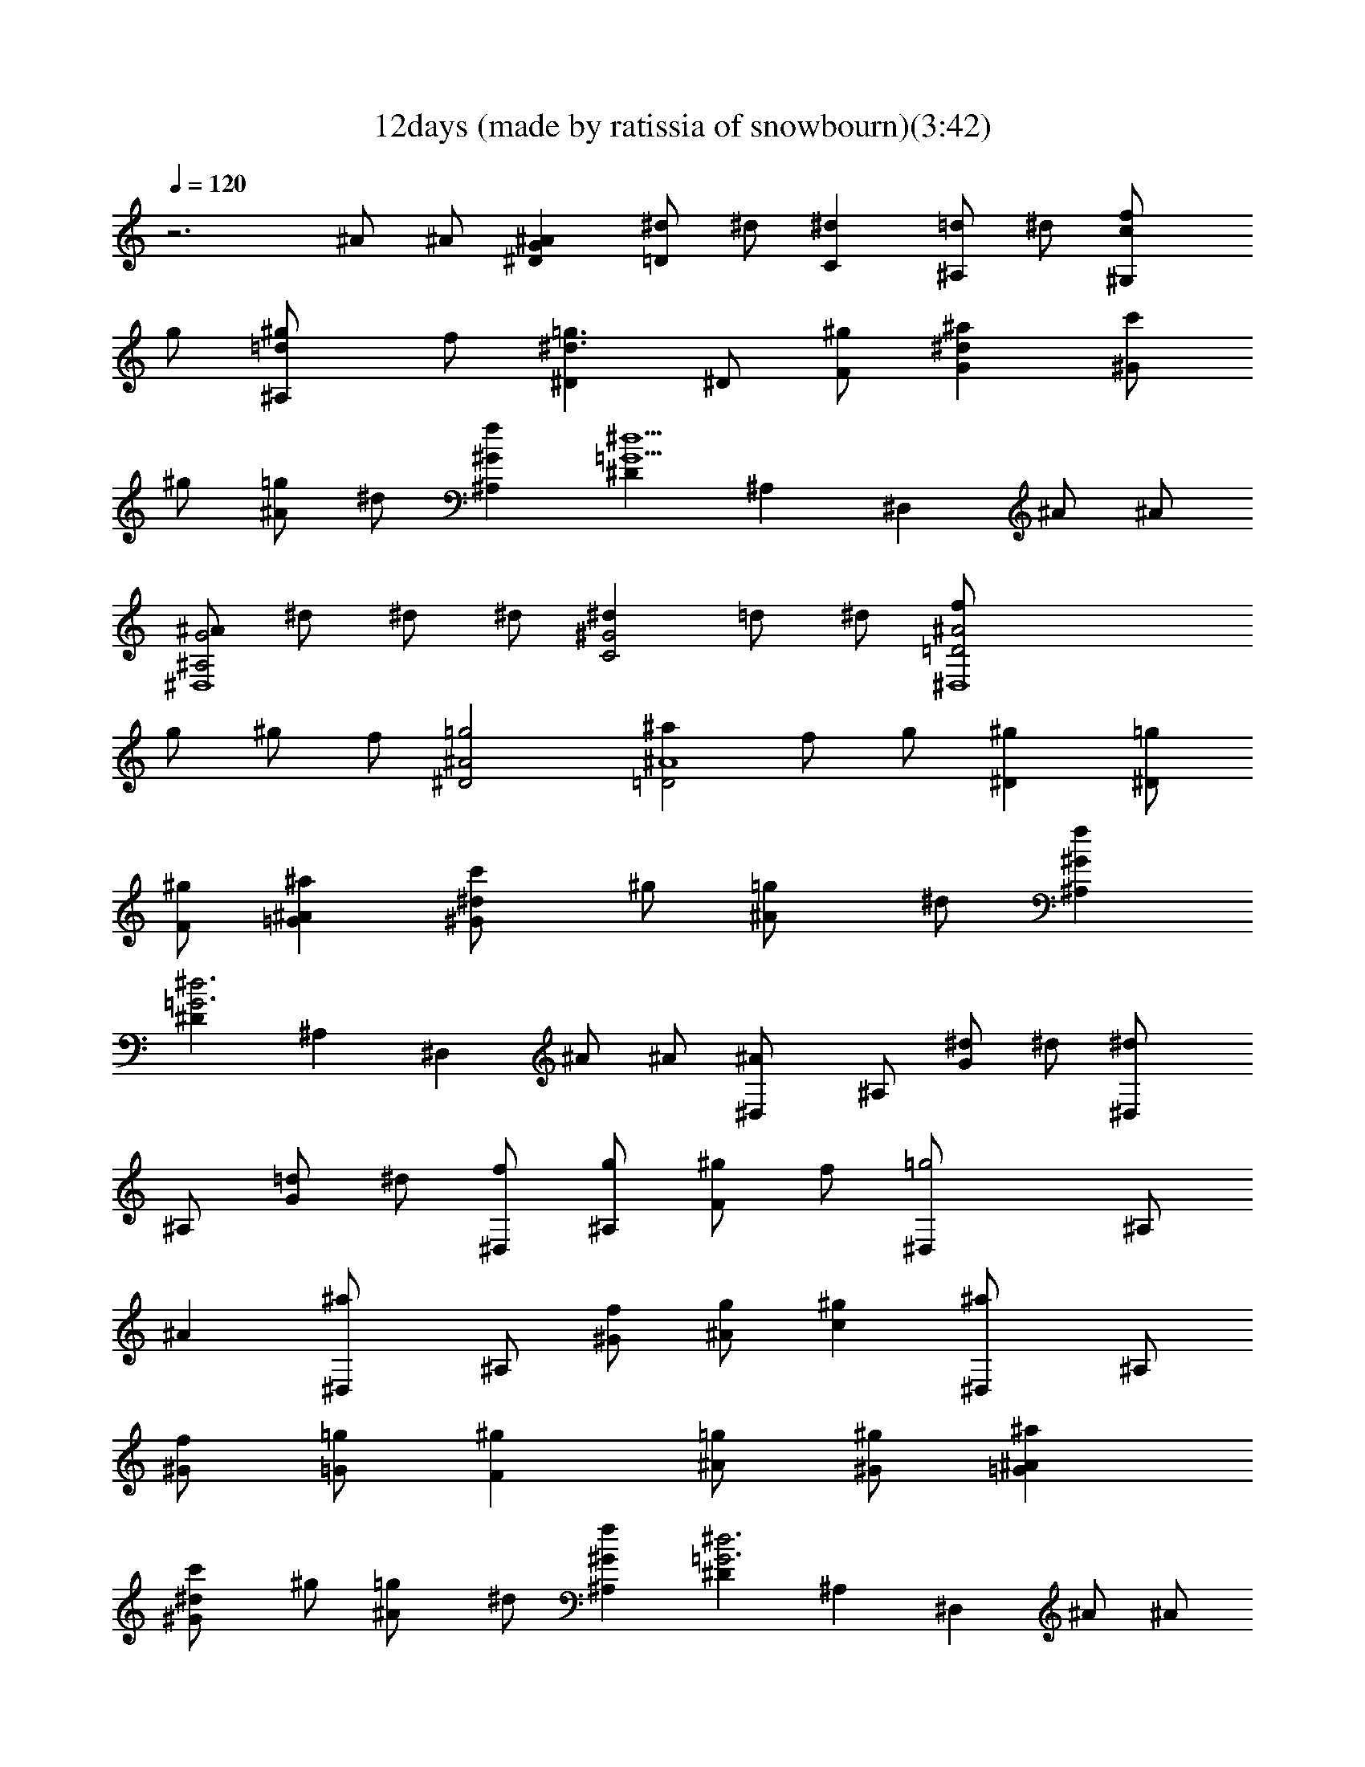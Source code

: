 X:1
T:12days (made by ratissia of snowbourn)(3:42)
Z:Transcribed by LotRO MIDI Player:http://lotro.acasylum.com/midi
%  Original file:000000000003.mid
%  Transpose:-2
L:1/4
Q:120
K:C
z3 ^A/2 ^A/2 [^AG^D] [^d/2=D] ^d/2 [^dC] [=d/2^A,] ^d/2 [^G,c/2f/2]
g/2 [^A,^g/2=d/2] f/2 [^D=g3/2^d3/2] ^D/2 [F/2^g/2] [^d^aG] [c'/2^G]
^g/2 [=g/2^A] ^d/2 [f^G^A,] [^D=G5/2^d5/2] ^A, ^D, ^A/2 ^A/2
[^A/2G2^A,2^D,4] ^d/2 ^d/2 ^d/2 [^d^G2C2] =d/2 ^d/2 [^D,4=D2^A2f/2]
g/2 ^g/2 f/2 [^D2^A2=g2] [^a^A4=D2] f/2 g/2 [^g^D] [=g/2^D/2]
[^g/2F/2] [=G^A^a] [^Gc'/2^d/2] ^g/2 [^A=g/2] ^d/2 [^A,f^G]
[^D=G3^d3] ^A, ^D, ^A/2 ^A/2 [^A^D,/2] ^A,/2 [^d/2G] ^d/2 [^d^D,/2]
^A,/2 [=d/2G] ^d/2 [f/2^D,/2] [g/2^A,/2] [^g/2F] f/2 [=g2^D,/2] ^A,/2
^A [^a^D,/2] ^A,/2 [f/2^G/2] [^A/2g/2] [^gc] [^a^D,/2] ^A,/2
[f/2^G/2] [=g/2=G/2] [^gF] [^A/2=g/2] [^g/2^G/2] [=G^A^a]
[^Gc'/2^d/2] ^g/2 [^A=g/2] ^d/2 [^A,f^G] [^D=G3^d3] ^A, ^D, ^A/2 ^A/2
[^A^D,/2] ^A,/2 [^d/2G] ^d/2 [^d^D,/2] ^A,/2 [=d/2G] ^d/2 [f/2^D,/2]
[g/2^A,/2] [^g/2F] f/2 [=g2^D,/2] ^A,/2 ^A [^a^D,/2] ^A,/2 [f/2^G/2]
[^A/2g/2] [^gc] [^a^D,/2] ^A,/2 [f/2^G/2] [^A/2=g/2] [^gc] [^a^D,/2]
^A,/2 [f/2^G/2] [=g/2=G/2] [^gF] [^A/2=g/2] [^g/2^G/2] [=G^A^a]
[^Gc'/2^d/2] ^g/2 [^A=g/2] ^d/2 [^A,f^G] [^D=G3^d3] ^A, ^D, ^A/2 ^A/2
[^A^D,/2] ^A,/2 [^d/2G] ^d/2 [^d^D,/2] ^A,/2 [=d/2G] ^d/2 [f/2^D,/2]
[g/2^A,/2] [^g/2F] f/2 [=g2^D,/2] ^A,/2 ^A [^a2=d2G2] [F2^d2c'/2]
=a3/2 [^a3=d3^A3] z [^a/2^D,] ^g/2 [=g/2^A,] f/2 [^dG] [^D,^g] [Cc]
[^G^d] [f/2^G/2^A,3] [^d/2=G/2] [=d/2F/2] [c/2^D/2] [^A=D]
[=g/2^D,/2] [^g/2F,/2] [G^A^a] [^Gc'/2^d/2] ^g/2 [^A=g/2] ^d/2
[^A,f^G] [^D=G3^d3] ^A, ^D, ^A/2 ^A/2 [^A^D,/2] ^A,/2 [^d/2G] ^d/2
[^d^D,/2] ^A,/2 [=d/2G] ^d/2 [f/2^D,/2] [g/2^A,/2] [^g/2F] f/2
[=g2^D,/2] ^A,/2 ^A [^a^D,/2] ^A,/2 [f/2^G/2] [^A/2g/2] [^g/2c] f/2
[^a2=d2=G2] [F2^d2c'/2] =a3/2 [^a3=d3^A3] z [^a/2^D,] ^g/2 [=g/2^A,]
f/2 [^dG] [^D,^g] [Cc] [^G^d] [f/2^G/2^A,3] [^d/2=G/2] [=d/2F/2]
[c/2^D/2] [^A=D] [=g/2^D,/2] [^g/2F,/2] [G^A^a] [^Gc'/2^d/2] ^g/2
[^A=g/2] ^d/2 [^A,f^G] [^D=G3^d3] ^A, ^D, ^A/2 ^A/2 [^A^D,/2] ^A,/2
[^d/2G] ^d/2 [^d^D,/2] ^A,/2 [=d/2G] ^d/2 [f/2^D,/2] [g/2^A,/2]
[^g/2F] f/2 [=g2^D,/2] ^A,/2 ^A [^a^D,/2] ^A,/2 [f/2^G/2] [^A/2g/2]
[^g/2c] f/2 [^a^D,/2] ^A,/2 [f/2^G/2] [^A/2=g/2] [^g/2c] f/2
[^a2=d2=G2] [F2^d2c'/2] =a3/2 [^a3=d3^A3] z [^a/2^D,] ^g/2 [=g/2^A,]
f/2 [^dG] [^D,^g] [Cc] [^G^d] [f/2^G/2^A,3] [^d/2=G/2] [=d/2F/2]
[c/2^D/2] [^A=D] [=g/2^D,/2] [^g/2F,/2] [G^A^a] [^Gc'/2^d/2] ^g/2
[^A=g/2] ^d/2 [^A,f^G] [^D=G3^d3] ^A, ^D, ^A/2 ^A/2 [^A^D,/2] ^A,/2
[^d/2G] ^d/2 [^d^D,/2] ^A,/2 [=d/2G] ^d/2 [f/2^D,/2] [g/2^A,/2]
[^g/2F] f/2 [=g2^D,/2] ^A,/2 ^A [^a^D,/2] ^A,/2 [f/2^G/2] [^A/2g/2]
[^g/2c] f/2 [^a^D,/2] ^A,/2 [f/2^G/2] [^A/2=g/2] [^g/2c] f/2
[^a^D,/2] ^A,/2 [f/2^G/2] [^A/2=g/2] [^g/2c] f/2 [^a2=d2=G2]
[F2^d2c'/2] =a3/2 [^a3=d3^A3] z [^a/2^D,] ^g/2 [=g/2^A,] f/2 [^dG]
[^D,^g] [Cc] [^G^d] [f/2^G/2^A,3] [^d/2=G/2] [=d/2F/2] [c/2^D/2]
[^A=D] [=g/2^D,/2] [^g/2F,/2] [G^A^a] [^Gc'/2^d/2] ^g/2 [^A=g/2] ^d/2
[^A,f^G] [^D=G3^d3] ^A, ^D, ^A/2 ^A/2 [^A^D,/2] ^A,/2 [^d/2G] ^d/2
[^d^D,/2] ^A,/2 [=d/2G] ^d/2 [f/2^D,/2] [g/2^A,/2] [^g/2F] f/2
[=g2^D,/2] ^A,/2 ^A [^a^D,/2] ^A,/2 [f/2^G/2] [^A/2g/2] [^g/2c] f/2
[^a^D,/2] ^A,/2 [f/2^G/2] [^A/2=g/2] [^g/2c] f/2 [^a^D,/2] ^A,/2
[f/2^G/2] [^A/2=g/2] [^g/2c] f/2 [^a^D,/2] ^A,/2 [f/2^G/2] [^A/2=g/2]
[^g/2c] f/2 [^a2=d2=G2] [F2^d2c'/2] =a3/2 [^a3=d3^A3] z [^a/2^D,]
^g/2 [=g/2^A,] f/2 [^dG] [^D,^g] [Cc] [^G^d] [f/2^G/2^A,3] [^d/2=G/2]
[=d/2F/2] [c/2^D/2] [^A=D] [=g/2^D,/2] [^g/2F,/2] [G^A^a]
[^Gc'/2^d/2] ^g/2 [^A=g/2] ^d/2 [^A,f^G] [^D=G3^d3] ^A, ^D, ^A/2 ^A/2
[^A^D,/2] ^A,/2 [^d/2G] ^d/2 [^d^D,/2] ^A,/2 [=d/2G] ^d/2 [f/2^D,/2]
[g/2^A,/2] [^g/2F] f/2 [=g2^D,/2] ^A,/2 ^A [^a^D,/2] ^A,/2 [f/2^G/2]
[^A/2g/2] [^g/2c] f/2 [^a^D,/2] ^A,/2 [f/2^G/2] [^A/2=g/2] [^g/2c]
f/2 [^a^D,/2] ^A,/2 [f/2^G/2] [^A/2=g/2] [^g/2c] f/2 [^a^D,/2] ^A,/2
[f/2^G/2] [^A/2=g/2] [^g/2c] f/2 [^a^D,/2] ^A,/2 [f/2^G/2] [^A/2=g/2]
[^g/2c] f/2 [^a2=d2=G2] [F2^d2c'/2] =a3/2 [^a3=d3^A3] z [^a/2^D,]
^g/2 [=g/2^A,] f/2 [^dG] [^D,^g] [Cc] [^G^d] [f/2^G/2^A,3] [^d/2=G/2]
[=d/2F/2] [c/2^D/2] [^A=D] [=g/2^D,/2] [^g/2F,/2] [G^A^a]
[^Gc'/2^d/2] ^g/2 [^A=g/2] ^d/2 [^A,f^G] [^D=G3^d3] ^A, ^D, ^A/2 ^A/2
[^A^D,/2] ^A,/2 [^d/2G] ^d/2 [^d^D,/2] ^A,/2 [=d/2G] ^d/2 [f/2^D,/2]
[g/2^A,/2] [^g/2F] f/2 [=g2^D,/2] ^A,/2 ^A [^a^D,/2] ^A,/2 [f/2^G/2]
[^A/2g/2] [^g/2c] f/2 [^a^D,/2] ^A,/2 [f/2^G/2] [^A/2=g/2] [^g/2c]
f/2 [^a^D,/2] ^A,/2 [f/2^G/2] [^A/2=g/2] [^g/2c] f/2 [^a^D,/2] ^A,/2
[f/2^G/2] [^A/2=g/2] [^g/2c] f/2 [^a^D,/2] ^A,/2 [f/2^G/2] [^A/2=g/2]
[^g/2c] f/2 [^a^D,/2] ^A,/2 [f/2^G/2] [^A/2=g/2] [^g/2c] f/2
[^a2=d2=G2] [F2^d2c'/2] =a3/2 [^a3=d3^A3] z [^a/2^D,] ^g/2 [=g/2^A,]
f/2 [^dG] [^D,^g] [Cc] [^G^d] [f/2^G/2^A,3] [^d/2=G/2] [=d/2F/2]
[c/2^D/2] [^A=D] [=g/2^D,/2] [^g/2F,/2] [G^A^a] [^Gc'/2^d/2] ^g/2
[^A=g/2] ^d/2 [^A,f^G] [^D=G3^d3] ^A, ^D, ^A/2 ^A/2 [^A^D,/2] ^A,/2
[^d/2G] ^d/2 [^d^D,/2] ^A,/2 [=d/2G] ^d/2 [f/2^D,/2] [g/2^A,/2]
[^g/2F] f/2 [=g2^D,/2] ^A,/2 ^A [^a^D,/2] ^A,/2 [f/2^G/2] [^A/2g/2]
[^g/2c] f/2 [^a^D,/2] ^A,/2 [f/2^G/2] [^A/2=g/2] [^g/2c] f/2
[^a^D,/2] ^A,/2 [f/2^G/2] [^A/2=g/2] [^g/2c] f/2 [^a^D,/2] ^A,/2
[f/2^G/2] [^A/2=g/2] [^g/2c] f/2 [^a^D,/2] ^A,/2 [f/2^G/2] [^A/2=g/2]
[^g/2c] f/2 [^a^D,/2] ^A,/2 [f/2^G/2] [^A/2=g/2] [^g/2c] f/2
[^a^D,/2] ^A,/2 [f/2^G/2] [^A/2=g/2] [^g/2c] f/2 [^a2=d2=G2]
[F2^d2c'/2] =a3/2 [^a3=d3^A3] z [^a/2^D,] ^g/2 [=g/2^A,] f/2 [^dG]
[^D,^g] [Cc] [^G^d] [f/2^G/2^A,3] [^d/2=G/2] [=d/2F/2] [c/2^D/2]
[^A=D] [=g/2^D,/2] [^g/2F,/2] [G^A^a] [^Gc'/2^d/2] ^g/2 [^A=g/2] ^d/2
[^A,f^G] [^D=G3^d3] ^A, ^D, 


